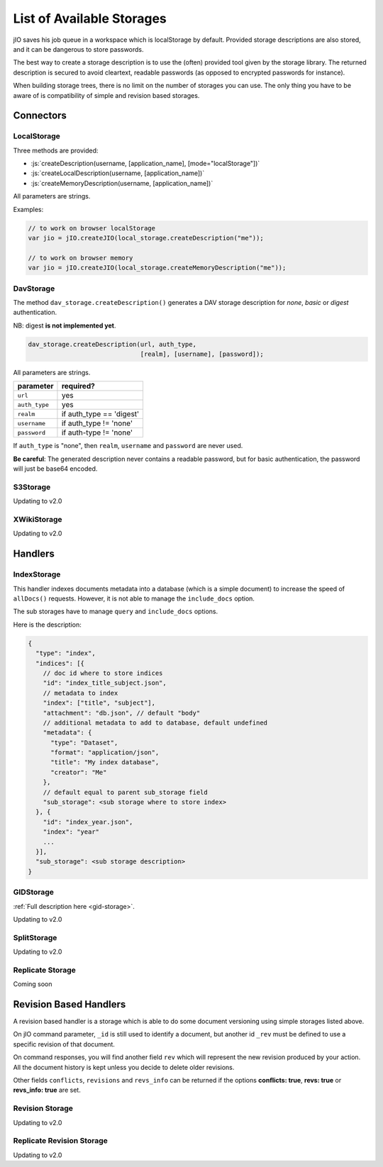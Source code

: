 
.. role:: js(code)
   :language: javascript

.. _list-of-available-storages:

List of Available Storages
==========================

jIO saves his job queue in a workspace which is localStorage by default.
Provided storage descriptions are also stored, and it can be dangerous to
store passwords.

The best way to create a storage description is to use the (often) provided
tool given by the storage library. The returned description is secured to avoid
cleartext, readable passwords (as opposed to encrypted passwords for instance).

When building storage trees, there is no limit on the number of storages you
can use. The only thing you have to be aware of is compatibility of simple and
revision based storages.


Connectors
----------

LocalStorage
^^^^^^^^^^^^

Three methods are provided:

* :js:`createDescription(username, [application_name], [mode="localStorage"])`
* :js:`createLocalDescription(username, [application_name])`
* :js:`createMemoryDescription(username, [application_name])`

All parameters are strings.

Examples:

.. code-block:: javascript

    // to work on browser localStorage
    var jio = jIO.createJIO(local_storage.createDescription("me"));

    // to work on browser memory
    var jio = jIO.createJIO(local_storage.createMemoryDescription("me"));


DavStorage
^^^^^^^^^^

The method ``dav_storage.createDescription()`` generates a DAV storage description for
*none*, *basic* or *digest* authentication.

NB: digest **is not implemented yet**.

.. code-block:: javascript

   dav_storage.createDescription(url, auth_type,
                                 [realm], [username], [password]);

All parameters are strings.

=============   ========================
parameter       required?
=============   ========================
``url``         yes
``auth_type``   yes
``realm``       if auth_type == 'digest'
``username``    if auth_type != 'none'
``password``    if auth-type != 'none'
=============   ========================

If ``auth_type`` is "none", then ``realm``, ``username`` and ``password`` are never used.

**Be careful**: The generated description never contains a readable password, but
for basic authentication, the password will just be base64 encoded.

S3Storage
^^^^^^^^^

Updating to v2.0

XWikiStorage
^^^^^^^^^^^^

Updating to v2.0

Handlers
--------

IndexStorage
^^^^^^^^^^^^

This handler indexes documents metadata into a database (which is a simple
document) to increase the speed of ``allDocs()`` requests. However, it is not able to
manage the ``include_docs`` option.

The sub storages have to manage ``query`` and ``include_docs`` options.

Here is the description:

.. code-block:: javascript

   {
     "type": "index",
     "indices": [{
       // doc id where to store indices
       "id": "index_title_subject.json",
       // metadata to index
       "index": ["title", "subject"],
       "attachment": "db.json", // default "body"
       // additional metadata to add to database, default undefined
       "metadata": {
         "type": "Dataset",
         "format": "application/json",
         "title": "My index database",
         "creator": "Me"
       },
       // default equal to parent sub_storage field
       "sub_storage": <sub storage where to store index>
     }, {
       "id": "index_year.json",
       "index": "year"
       ...
     }],
     "sub_storage": <sub storage description>
   }


GIDStorage
^^^^^^^^^^

:ref:`Full description here <gid-storage>`.

Updating to v2.0

SplitStorage
^^^^^^^^^^^^

Updating to v2.0

Replicate Storage
^^^^^^^^^^^^^^^^^

Coming soon

Revision Based Handlers
-----------------------

A revision based handler is a storage which is able to do some document
versioning using simple storages listed above.

On jIO command parameter, ``_id`` is still used to identify a document, but
another id ``_rev`` must be defined to use a specific revision of that document.

On command responses, you will find another field ``rev`` which will represent the
new revision produced by your action. All the document history is kept unless
you decide to delete older revisions.

Other fields ``conflicts``, ``revisions`` and ``revs_info`` can be returned if the
options **conflicts: true**, **revs: true** or **revs_info: true** are set.

Revision Storage
^^^^^^^^^^^^^^^^

Updating to v2.0

Replicate Revision Storage
^^^^^^^^^^^^^^^^^^^^^^^^^^

Updating to v2.0


